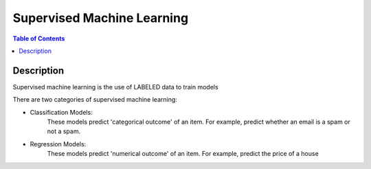 .. meta::
    :description lang=en: Collect useful snippets related to supervised machine learning
    :keywords: Python, Python3 Cheat Sheet

==============================
Supervised Machine Learning
==============================

.. contents:: Table of Contents
    :backlinks: none


Description
------------

Supervised machine learning is the use of LABELED data to train models

There are two categories of supervised machine learning:

- Classification Models:
    These models predict 'categorical outcome' of an item.
    For example, predict whether an email is a spam or not a spam.

- Regression Models:
    These models predict 'numerical outcome' of an item.
    For example, predict the price of a house